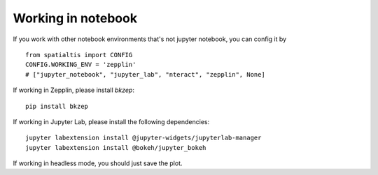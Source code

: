 Working in notebook
--------------------

If you work with other notebook environments that's not jupyter notebook, you can config it by ::

    from spatialtis import CONFIG
    CONFIG.WORKING_ENV = 'zepplin'
    # ["jupyter_notebook", "jupyter_lab", "nteract", "zepplin", None]

If working in Zepplin, please install `bkzep`::

    pip install bkzep

If working in Jupyter Lab, please install the following dependencies::

    jupyter labextension install @jupyter-widgets/jupyterlab-manager
    jupyter labextension install @bokeh/jupyter_bokeh

If working in headless mode, you should just save the plot.